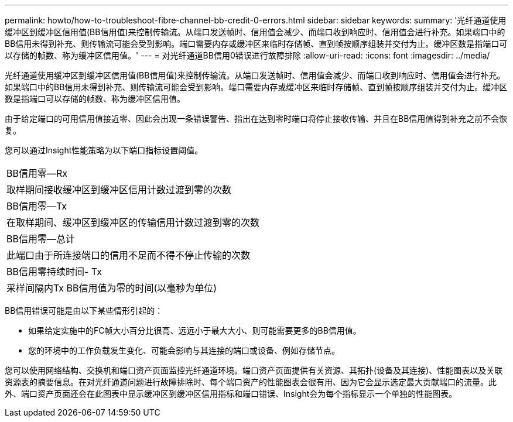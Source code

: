 ---
permalink: howto/how-to-troubleshoot-fibre-channel-bb-credit-0-errors.html 
sidebar: sidebar 
keywords:  
summary: '光纤通道使用缓冲区到缓冲区信用值(BB信用值)来控制传输流。从端口发送帧时、信用值会减少、而端口收到响应时、信用值会进行补充。如果端口中的BB信用未得到补充、则传输流可能会受到影响。端口需要内存或缓冲区来临时存储帧、直到帧按顺序组装并交付为止。缓冲区数是指端口可以存储的帧数、称为缓冲区信用值。' 
---
= 对光纤通道BB信用0错误进行故障排除
:allow-uri-read: 
:icons: font
:imagesdir: ../media/


[role="lead"]
光纤通道使用缓冲区到缓冲区信用值(BB信用值)来控制传输流。从端口发送帧时、信用值会减少、而端口收到响应时、信用值会进行补充。如果端口中的BB信用未得到补充、则传输流可能会受到影响。端口需要内存或缓冲区来临时存储帧、直到帧按顺序组装并交付为止。缓冲区数是指端口可以存储的帧数、称为缓冲区信用值。

由于给定端口的可用信用值接近零、因此会出现一条错误警告、指出在达到零时端口将停止接收传输、并且在BB信用值得到补充之前不会恢复。

您可以通过Insight性能策略为以下端口指标设置阈值。

|===


 a| 
BB信用零—Rx



 a| 
取样期间接收缓冲区到缓冲区信用计数过渡到零的次数



 a| 
BB信用零—Tx



 a| 
在取样期间、缓冲区到缓冲区的传输信用计数过渡到零的次数



 a| 
BB信用零—总计



 a| 
此端口由于所连接端口的信用不足而不得不停止传输的次数



 a| 
BB信用零持续时间- Tx



 a| 
采样间隔内Tx BB信用值为零的时间(以毫秒为单位)

|===
BB信用错误可能是由以下某些情形引起的：

* 如果给定实施中的FC帧大小百分比很高、远远小于最大大小、则可能需要更多的BB信用值。
* 您的环境中的工作负载发生变化、可能会影响与其连接的端口或设备、例如存储节点。


您可以使用网络结构、交换机和端口资产页面监控光纤通道环境。端口资产页面提供有关资源、其拓扑(设备及其连接)、性能图表以及关联资源表的摘要信息。在对光纤通道问题进行故障排除时、每个端口资产的性能图表会很有用、因为它会显示选定最大贡献端口的流量。此外、端口资产页面还会在此图表中显示缓冲区到缓冲区信用指标和端口错误、Insight会为每个指标显示一个单独的性能图表。
